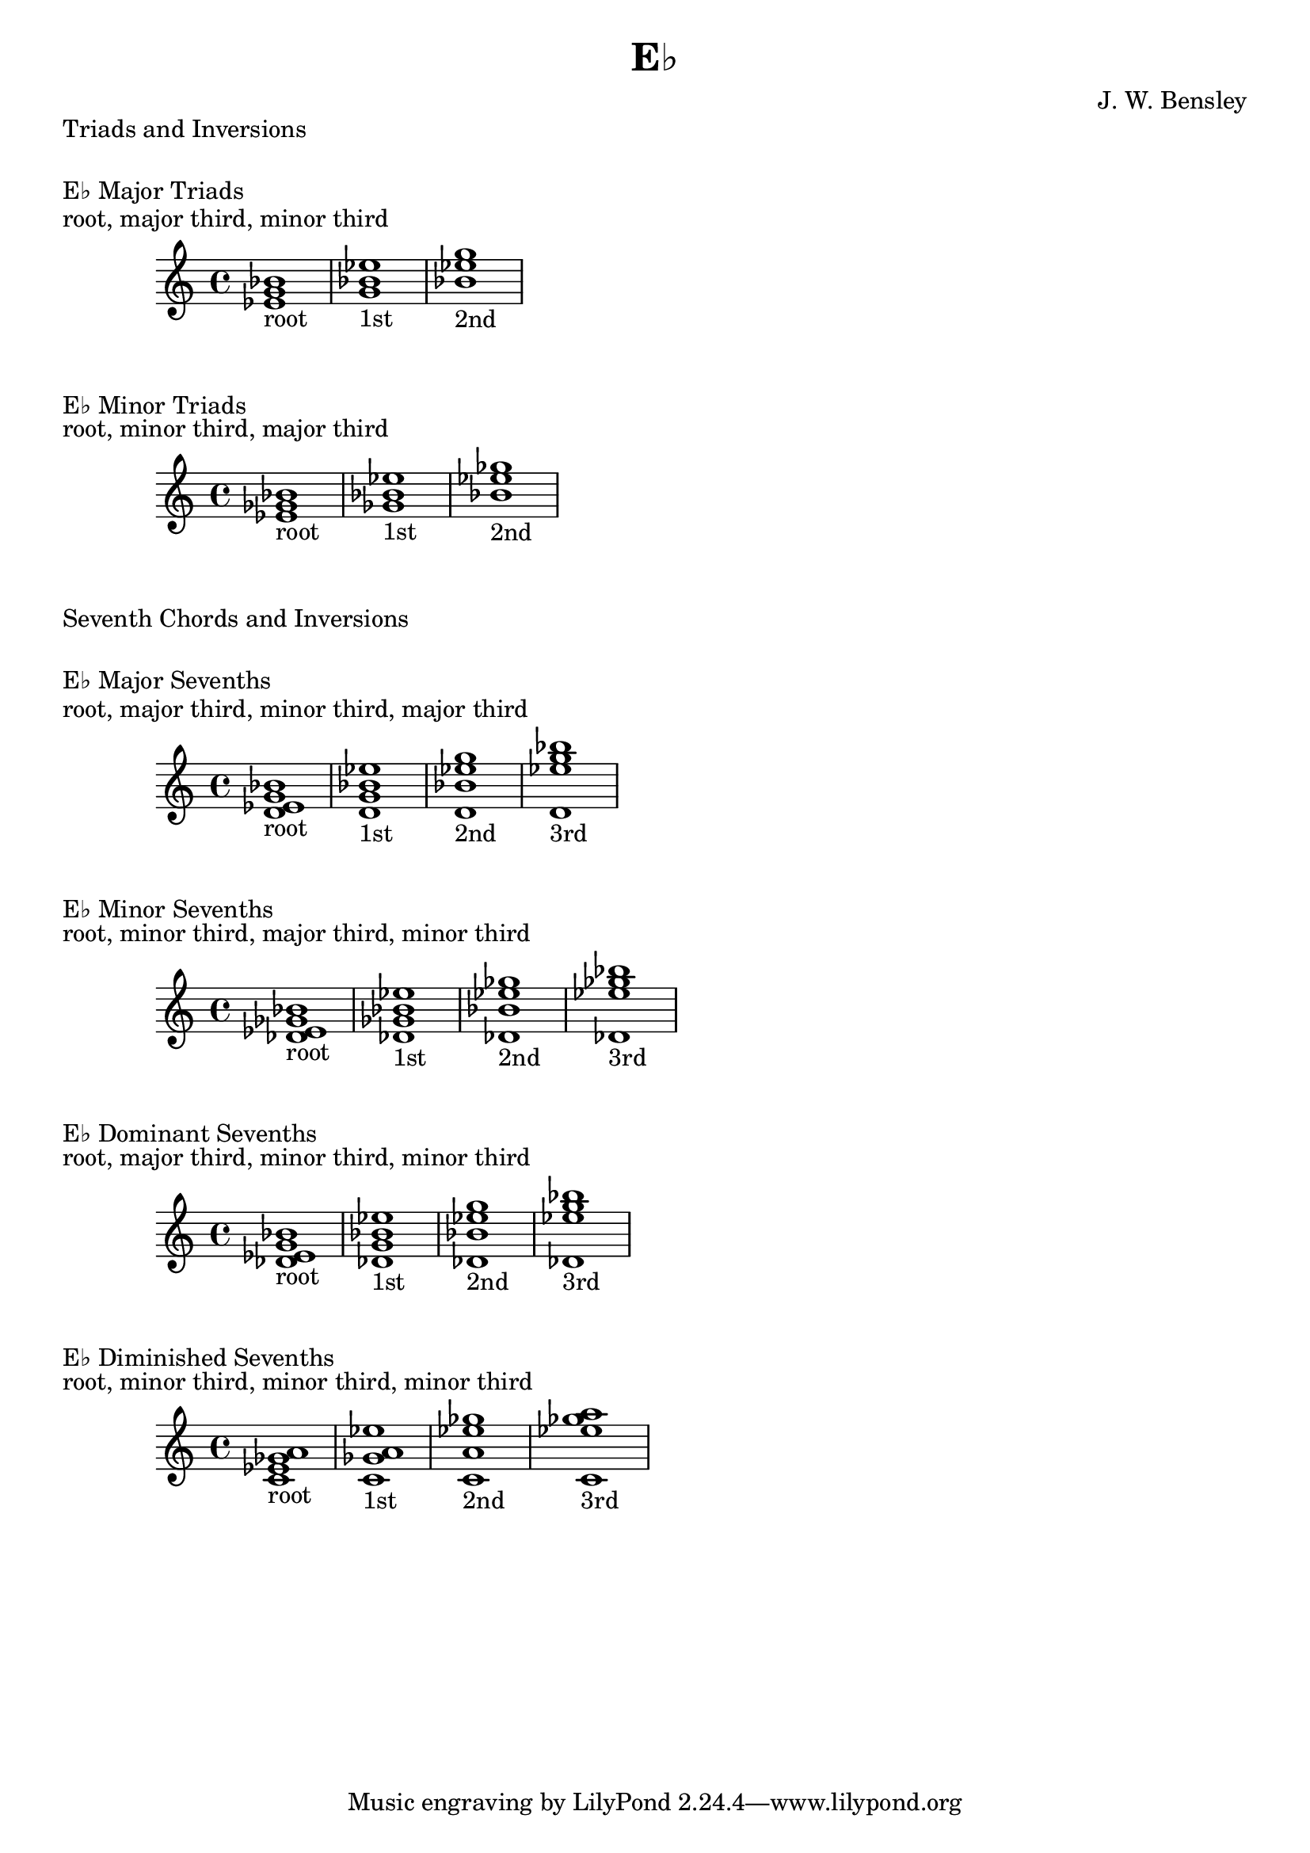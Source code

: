 \version "2.18.2"
\language "english"

\header {
  title = "E♭"
  composer = "J. W. Bensley"
}

\markup { "Triads and Inversions" }
\markup { \vspace #1 }

\markup { "E♭ Major Triads" }
\markup { "root, major third, minor third" }
\score {
  \new PianoStaff {
    \clef "treble"
    <ef' g' bf'>1-"root"
    <g' bf' ef''>1-"1st"
    <bf' ef'' g''>1-"2nd"
  }
}

\markup { "E♭ Minor Triads" }
\markup { "root, minor third, major third" }
\score {
  \new PianoStaff {
    \clef "treble"
    <ef' gf' bf'>1-"root"
    <gf' bf' ef''>1-"1st"
    <bf' ef'' gf''>1-"2nd"
  }
}\markup { "Seventh Chords and Inversions" }
\markup { \vspace #1 }

\markup { "E♭ Major Sevenths" }
\markup { "root, major third, minor third, major third" }
\score {
  \new PianoStaff {
    \clef "treble"
    <ef' g' bf' d'>1-"root"
    <g' bf' d' ef'' >1-"1st"
    <bf' d' ef'' g''>1-"2nd"
    <d' ef'' g'' bf''>1-"3rd"
  }
}

\markup { "E♭ Minor Sevenths" }
\markup { "root, minor third, major third, minor third" }
\score {
  \new PianoStaff {
    \clef "treble"
    <ef' gf' bf' df'>1-"root"
    <gf' bf' df' ef'' >1-"1st"
    <bf' df' ef'' gf''>1-"2nd"
    <df' ef'' gf'' bf''>1-"3rd"
  }
}

\markup { "E♭ Dominant Sevenths" }
\markup { "root, major third, minor third, minor third" }
\score {
  \new PianoStaff {
    \clef "treble"
    <ef' g' bf' df'>1-"root"
    <g' bf' df' ef'' >1-"1st"
    <bf' df' ef'' g''>1-"2nd"
    <df' ef'' g'' bf''>1-"3rd"
  }
}

\markup { "E♭ Diminished Sevenths" }
\markup { "root, minor third, minor third, minor third" }
\score {
  \new PianoStaff {
    \clef "treble"
    <ef' gf' a' c'>1-"root"
    <gf' a' c' ef'' >1-"1st"
    <a' c' ef'' gf''>1-"2nd"
    <c' ef'' gf'' a''>1-"3rd"
  }
}